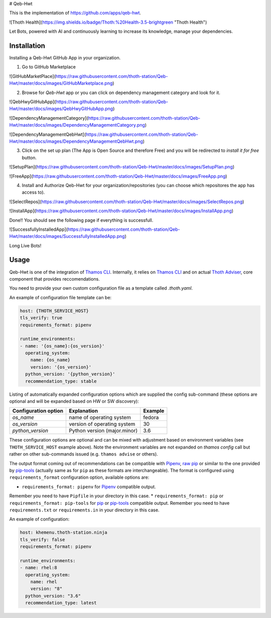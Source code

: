 # Qeb-Hwt

This is the implementation of https://github.com/apps/qeb-hwt.

![Thoth Health](https://img.shields.io/badge/Thoth:%20Health-3.5-brightgreen "Thoth Health")

Let Bots, powered with AI and continuously learning to increase its knowledge, manage your dependencies.


Installation
=============

Installing a Qeb-Hwt GitHub App in your organization.

1. Go to GitHub Marketplace

![GitHubMarketPlace](https://raw.githubusercontent.com/thoth-station/Qeb-Hwt/master/docs/images/GitHubMarketplace.png)

2. Browse for `Qeb-Hwt` app or you can click on dependency management category and look for it.

![QebHwyGitHubApp](https://raw.githubusercontent.com/thoth-station/Qeb-Hwt/master/docs/images/QebHwyGitHubApp.png)

![DependencyManagementCategory](https://raw.githubusercontent.com/thoth-station/Qeb-Hwt/master/docs/images/DependencyManagementCategory.png)

![DependencyManagementQebHwt](https://raw.githubusercontent.com/thoth-station/Qeb-Hwt/master/docs/images/DependencyManagementQebHwt.png)

3. Click on the set up plan (The App is Open Source and therefore Free) and you will be redirected to `install it for free` button.

![SetupPlan](https://raw.githubusercontent.com/thoth-station/Qeb-Hwt/master/docs/images/SetupPlan.png)

![FreeApp](https://raw.githubusercontent.com/thoth-station/Qeb-Hwt/master/docs/images/FreeApp.png)

4. Install and Authorize Qeb-Hwt for your organization/repositories (you can choose which repositores the app has access to).

![SelectRepos](https://raw.githubusercontent.com/thoth-station/Qeb-Hwt/master/docs/images/SelectRepos.png)

![InstallApp](https://raw.githubusercontent.com/thoth-station/Qeb-Hwt/master/docs/images/InstallApp.png)

Done!! You should see the following page if everything is successfull.

![SuccessfullyInstalledApp](https://raw.githubusercontent.com/thoth-station/Qeb-Hwt/master/docs/images/SuccessfullyInstalledApp.png)

Long Live Bots!


Usage
======

Qeb-Hwt is one of the integration of `Thamos CLI <https://github.com/thoth-station/adviser/blob/master/docs/source/integration.rst>`__. 
Internally, it relies on `Thamos CLI <https://github.com/thoth-station/thamos/>`__
and on actual `Thoth Adviser <https://github.com/thoth-station/adviser/>`__, core component that provides reccomendations.

You need to provide your own custom configuration file as a template called `.thoth.yaml`. 

An example of configuration file template can be:

.. code-block:: console

    host: {THOTH_SERVICE_HOST}
    tls_verify: true
    requirements_format: pipenv

    runtime_environments:
    - name: '{os_name}:{os_version}'
      operating_system:
        name: {os_name}
        version: '{os_version}'
      python_version: '{python_version}'
      recommendation_type: stable

Listing of automatically expanded configuration options which are supplied the
config sub-command (these options are optional and will be expanded based on HW
or SW discovery):

+------------------------+--------------------------------+----------+
| Configuration option   | Explanation                    | Example  |
+========================+================================+==========+
| `os_name`              | name of operating system       | fedora   |
+------------------------+--------------------------------+----------+
| `os_version`           | version of operating system    |  30      |
+------------------------+--------------------------------+----------+
| `python_version`       | Python version (major.minor)   |  3.6     |
+------------------------+--------------------------------+----------+

These configuration options are optional and can be mixed with adjustment based
on environment variables (see ``THOTH_SERVICE_HOST`` example above). Note the
environment variables are not expanded on `thamos config` call but rather on
other sub-commands issued (e.g. ``thamos advise`` or others).

The output format coming out of recommendations can be compatible with
`Pipenv <https://pipenv.kennethreitz.org/en/latest/>`__,
`raw pip <https://pip.pypa.io/en/stable/user_guide/>`__  or similar to the one
provided by `pip-tools <https://pypi.org/project/pip-tools/>`__ (actually same as for
``pip`` as these formats are interchangeable). The format is configured using
``requirements_format`` configuration option, available options are:

* ``requirements_format: pipenv`` for `Pipenv <https://pipenv.kennethreitz.org/en/latest/>`__ compatible output.
Remember you need to have ``Pipfile`` in your directory in this case.
* ``requirements_format: pip`` or ``requirements_format: pip-tools`` for `pip <https://pip.pypa.io/en/stable/user_guide/>`__ or `pip-tools <https://pypi.org/project/pip-tools/>`__ compatible output.
Remember you need to have ``requirements.txt`` or ``requirements.in`` in your directory in this case.

An example of configuration:

.. code-block:: console

    host: khemenu.thoth-station.ninja
    tls_verify: false
    requirements_format: pipenv

    runtime_environments:
    - name: rhel:8
      operating_system:
        name: rhel
        version: "8"
      python_version: "3.6"
      recommendation_type: latest
